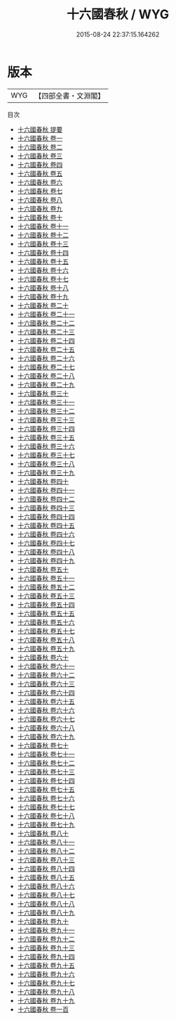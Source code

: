#+TITLE: 十六國春秋 / WYG
#+DATE: 2015-08-24 22:37:15.164262
* 版本
 |       WYG|【四部全書・文淵閣】|
目次
 - [[file:KR2i0005_000.txt::000-1a][十六國春秋 提要]]
 - [[file:KR2i0005_001.txt::001-1a][十六國春秋 卷一]]
 - [[file:KR2i0005_002.txt::002-1a][十六國春秋 卷二]]
 - [[file:KR2i0005_003.txt::003-1a][十六國春秋 卷三]]
 - [[file:KR2i0005_004.txt::004-1a][十六國春秋 卷四]]
 - [[file:KR2i0005_005.txt::005-1a][十六國春秋 卷五]]
 - [[file:KR2i0005_006.txt::006-1a][十六國春秋 卷六]]
 - [[file:KR2i0005_007.txt::007-1a][十六國春秋 卷七]]
 - [[file:KR2i0005_008.txt::008-1a][十六國春秋 卷八]]
 - [[file:KR2i0005_009.txt::009-1a][十六國春秋 卷九]]
 - [[file:KR2i0005_010.txt::010-1a][十六國春秋 卷十]]
 - [[file:KR2i0005_011.txt::011-1a][十六國春秋 卷十一]]
 - [[file:KR2i0005_012.txt::012-1a][十六國春秋 卷十二]]
 - [[file:KR2i0005_013.txt::013-1a][十六國春秋 卷十三]]
 - [[file:KR2i0005_014.txt::014-1a][十六國春秋 卷十四]]
 - [[file:KR2i0005_015.txt::015-1a][十六國春秋 卷十五]]
 - [[file:KR2i0005_016.txt::016-1a][十六國春秋 卷十六]]
 - [[file:KR2i0005_017.txt::017-1a][十六國春秋 卷十七]]
 - [[file:KR2i0005_018.txt::018-1a][十六國春秋 卷十八]]
 - [[file:KR2i0005_019.txt::019-1a][十六國春秋 卷十九]]
 - [[file:KR2i0005_020.txt::020-1a][十六國春秋 卷二十]]
 - [[file:KR2i0005_021.txt::021-1a][十六國春秋 卷二十一]]
 - [[file:KR2i0005_022.txt::022-1a][十六國春秋 卷二十二]]
 - [[file:KR2i0005_023.txt::023-1a][十六國春秋 卷二十三]]
 - [[file:KR2i0005_024.txt::024-1a][十六國春秋 卷二十四]]
 - [[file:KR2i0005_025.txt::025-1a][十六國春秋 卷二十五]]
 - [[file:KR2i0005_026.txt::026-1a][十六國春秋 卷二十六]]
 - [[file:KR2i0005_027.txt::027-1a][十六國春秋 卷二十七]]
 - [[file:KR2i0005_028.txt::028-1a][十六國春秋 卷二十八]]
 - [[file:KR2i0005_029.txt::029-1a][十六國春秋 卷二十九]]
 - [[file:KR2i0005_030.txt::030-1a][十六國春秋 卷三十]]
 - [[file:KR2i0005_031.txt::031-1a][十六國春秋 卷三十一]]
 - [[file:KR2i0005_032.txt::032-1a][十六國春秋 卷三十二]]
 - [[file:KR2i0005_033.txt::033-1a][十六國春秋 卷三十三]]
 - [[file:KR2i0005_034.txt::034-1a][十六國春秋 卷三十四]]
 - [[file:KR2i0005_035.txt::035-1a][十六國春秋 卷三十五]]
 - [[file:KR2i0005_036.txt::036-1a][十六國春秋 卷三十六]]
 - [[file:KR2i0005_037.txt::037-1a][十六國春秋 卷三十七]]
 - [[file:KR2i0005_038.txt::038-1a][十六國春秋 卷三十八]]
 - [[file:KR2i0005_039.txt::039-1a][十六國春秋 卷三十九]]
 - [[file:KR2i0005_040.txt::040-1a][十六國春秋 卷四十]]
 - [[file:KR2i0005_041.txt::041-1a][十六國春秋 卷四十一]]
 - [[file:KR2i0005_042.txt::042-1a][十六國春秋 卷四十二]]
 - [[file:KR2i0005_043.txt::043-1a][十六國春秋 卷四十三]]
 - [[file:KR2i0005_044.txt::044-1a][十六國春秋 卷四十四]]
 - [[file:KR2i0005_045.txt::045-1a][十六國春秋 卷四十五]]
 - [[file:KR2i0005_046.txt::046-1a][十六國春秋 卷四十六]]
 - [[file:KR2i0005_047.txt::047-1a][十六國春秋 卷四十七]]
 - [[file:KR2i0005_048.txt::048-1a][十六國春秋 卷四十八]]
 - [[file:KR2i0005_049.txt::049-1a][十六國春秋 卷四十九]]
 - [[file:KR2i0005_050.txt::050-1a][十六國春秋 卷五十]]
 - [[file:KR2i0005_051.txt::051-1a][十六國春秋 卷五十一]]
 - [[file:KR2i0005_052.txt::052-1a][十六國春秋 卷五十二]]
 - [[file:KR2i0005_053.txt::053-1a][十六國春秋 卷五十三]]
 - [[file:KR2i0005_054.txt::054-1a][十六國春秋 卷五十四]]
 - [[file:KR2i0005_055.txt::055-1a][十六國春秋 卷五十五]]
 - [[file:KR2i0005_056.txt::056-1a][十六國春秋 卷五十六]]
 - [[file:KR2i0005_057.txt::057-1a][十六國春秋 卷五十七]]
 - [[file:KR2i0005_058.txt::058-1a][十六國春秋 卷五十八]]
 - [[file:KR2i0005_059.txt::059-1a][十六國春秋 卷五十九]]
 - [[file:KR2i0005_060.txt::060-1a][十六國春秋 卷六十]]
 - [[file:KR2i0005_061.txt::061-1a][十六國春秋 卷六十一]]
 - [[file:KR2i0005_062.txt::062-1a][十六國春秋 卷六十二]]
 - [[file:KR2i0005_063.txt::063-1a][十六國春秋 卷六十三]]
 - [[file:KR2i0005_064.txt::064-1a][十六國春秋 卷六十四]]
 - [[file:KR2i0005_065.txt::065-1a][十六國春秋 卷六十五]]
 - [[file:KR2i0005_066.txt::066-1a][十六國春秋 卷六十六]]
 - [[file:KR2i0005_067.txt::067-1a][十六國春秋 卷六十七]]
 - [[file:KR2i0005_068.txt::068-1a][十六國春秋 卷六十八]]
 - [[file:KR2i0005_069.txt::069-1a][十六國春秋 卷六十九]]
 - [[file:KR2i0005_070.txt::070-1a][十六國春秋 卷七十]]
 - [[file:KR2i0005_071.txt::071-1a][十六國春秋 卷七十一]]
 - [[file:KR2i0005_072.txt::072-1a][十六國春秋 卷七十二]]
 - [[file:KR2i0005_073.txt::073-1a][十六國春秋 卷七十三]]
 - [[file:KR2i0005_074.txt::074-1a][十六國春秋 卷七十四]]
 - [[file:KR2i0005_075.txt::075-1a][十六國春秋 卷七十五]]
 - [[file:KR2i0005_076.txt::076-1a][十六國春秋 卷七十六]]
 - [[file:KR2i0005_077.txt::077-1a][十六國春秋 卷七十七]]
 - [[file:KR2i0005_078.txt::078-1a][十六國春秋 卷七十八]]
 - [[file:KR2i0005_079.txt::079-1a][十六國春秋 卷七十九]]
 - [[file:KR2i0005_080.txt::080-1a][十六國春秋 卷八十]]
 - [[file:KR2i0005_081.txt::081-1a][十六國春秋 卷八十一]]
 - [[file:KR2i0005_082.txt::082-1a][十六國春秋 卷八十二]]
 - [[file:KR2i0005_083.txt::083-1a][十六國春秋 卷八十三]]
 - [[file:KR2i0005_084.txt::084-1a][十六國春秋 卷八十四]]
 - [[file:KR2i0005_085.txt::085-1a][十六國春秋 卷八十五]]
 - [[file:KR2i0005_086.txt::086-1a][十六國春秋 卷八十六]]
 - [[file:KR2i0005_087.txt::087-1a][十六國春秋 卷八十七]]
 - [[file:KR2i0005_088.txt::088-1a][十六國春秋 卷八十八]]
 - [[file:KR2i0005_089.txt::089-1a][十六國春秋 卷八十九]]
 - [[file:KR2i0005_090.txt::090-1a][十六國春秋 卷九十]]
 - [[file:KR2i0005_091.txt::091-1a][十六國春秋 卷九十一]]
 - [[file:KR2i0005_092.txt::092-1a][十六國春秋 卷九十二]]
 - [[file:KR2i0005_093.txt::093-1a][十六國春秋 卷九十三]]
 - [[file:KR2i0005_094.txt::094-1a][十六國春秋 卷九十四]]
 - [[file:KR2i0005_095.txt::095-1a][十六國春秋 卷九十五]]
 - [[file:KR2i0005_096.txt::096-1a][十六國春秋 卷九十六]]
 - [[file:KR2i0005_097.txt::097-1a][十六國春秋 卷九十七]]
 - [[file:KR2i0005_098.txt::098-1a][十六國春秋 卷九十八]]
 - [[file:KR2i0005_099.txt::099-1a][十六國春秋 卷九十九]]
 - [[file:KR2i0005_100.txt::100-1a][十六國春秋 卷一百]]
